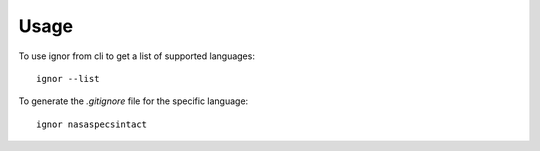 =====
Usage
=====

To use ignor from cli to get a list of supported languages::

	ignor --list


To generate the `.gitignore` file for the specific language::

	ignor nasaspecsintact
